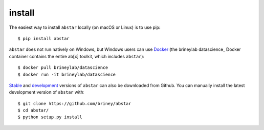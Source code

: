 install
=======

The easiest way to install ``abstar`` locally (on macOS or Linux) is to use pip::

    $ pip install abstar

``abstar`` does not run natively on Windows, but Windows users can use Docker_ 
(the brineylab datascience_ Docker container contains the entire ab[x] toolkit,
which includes ``abstar``)::

    $ docker pull brineylab/datascience
    $ docker run -it brineylab/datascience

Stable_ and development_ versions of ``abstar`` can also be downloaded from Github. 
You can manually install the latest development version of ``abstar`` with::

    $ git clone https://github.com/briney/abstar
    $ cd abstar/
    $ python setup.py install


.. _Docker: https://www.docker.com/
.. _Anaconda: https://www.continuum.io/downloads
.. _stable: https://github.com/briney/abstar/releases
.. _development: https://github.com/briney/abstar
